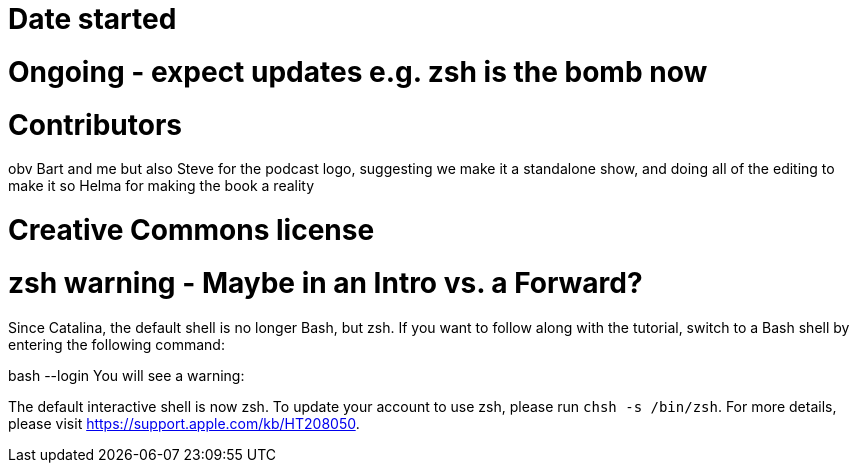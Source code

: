 # Date started

# Ongoing - expect updates e.g. zsh is the bomb now

# Contributors
obv Bart and me but also Steve for the podcast logo, suggesting we make it a standalone show, and doing all of the editing to make it so
Helma for making the book a reality

# Creative Commons license


# zsh warning - Maybe in an Intro vs. a Forward?

Since Catalina, the default shell is no longer Bash, but zsh. If you want to follow along with the tutorial, switch to a Bash shell by entering the following command:

bash --login
You will see a warning:


The default interactive shell is now zsh.
To update your account to use zsh, please run `chsh -s /bin/zsh`.
For more details, please visit https://support.apple.com/kb/HT208050.